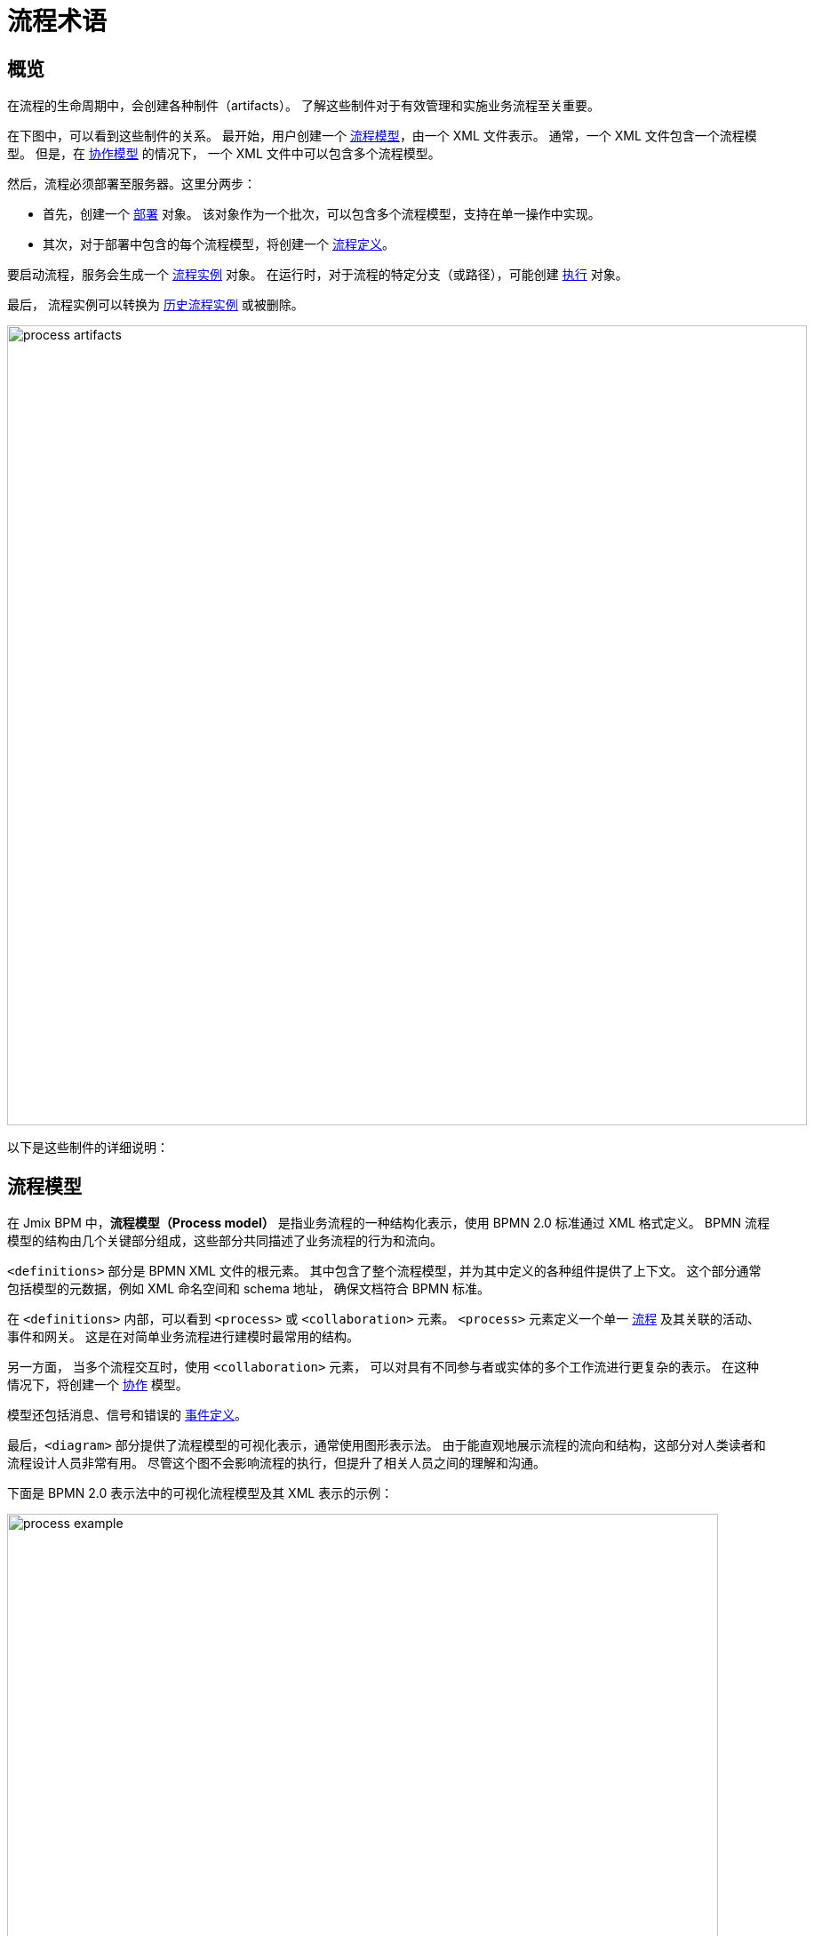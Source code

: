 = 流程术语

== 概览

在流程的生命周期中，会创建各种制件（artifacts）。
了解这些制件对于有效管理和实施业务流程至关重要。

在下图中，可以看到这些制件的关系。
最开始，用户创建一个 <<process-models,流程模型>>，由一个 XML 文件表示。
通常，一个 XML 文件包含一个流程模型。
但是，在 <<collaboration-model,协作模型>> 的情况下，
一个 XML 文件中可以包含多个流程模型。

然后，流程必须部署至服务器。这里分两步：

* 首先，创建一个 <<deployments,部署>> 对象。
该对象作为一个批次，可以包含多个流程模型，支持在单一操作中实现。
* 其次，对于部署中包含的每个流程模型，将创建一个 <<process-definitions,流程定义>>。

要启动流程，服务会生成一个 <<process-instances,流程实例>> 对象。
在运行时，对于流程的特定分支（或路径），可能创建 <<executions,执行>> 对象。

最后，
流程实例可以转换为 xref:bpm:history.adoc#historic-process-instances[历史流程实例] 或被删除。

image::modeling-and-execution/process-artifacts.png[,900]

以下是这些制件的详细说明：

[[process-models]]
== 流程模型

在 Jmix BPM 中，*流程模型（Process model）* 是指业务流程的一种结构化表示，使用 BPMN 2.0 标准通过 XML 格式定义。
BPMN 流程模型的结构由几个关键部分组成，这些部分共同描述了业务流程的行为和流向。

`<definitions>` 部分是 BPMN XML 文件的根元素。
其中包含了整个流程模型，并为其中定义的各种组件提供了上下文。
这个部分通常包括模型的元数据，例如 XML 命名空间和 schema 地址，
确保文档符合 BPMN 标准。

在 `<definitions>` 内部，可以看到 `<process>` 或 `<collaboration>` 元素。
`<process>` 元素定义一个单一 xref:bpmn/bpmn-process.adoc[流程] 及其关联的活动、事件和网关。
这是在对简单业务流程进行建模时最常用的结构。

另一方面，
当多个流程交互时，使用 [[collaboration-model]]`<collaboration>` 元素，
可以对具有不同参与者或实体的多个工作流进行更复杂的表示。
在这种情况下，将创建一个 xref:bpmn/bpmn-collaboration.adoc[协作] 模型。

模型还包括消息、信号和错误的 xref:bpmn/bpmn-events.adoc#event-definitions[事件定义]。

最后，`<diagram>` 部分提供了流程模型的可视化表示，通常使用图形表示法。
由于能直观地展示流程的流向和结构，这部分对人类读者和流程设计人员非常有用。
尽管这个图不会影响流程的执行，但提升了相关人员之间的理解和沟通。

下面是 BPMN 2.0 表示法中的可视化流程模型及其 XML 表示的示例：

image::process-example.png[,800]

[source,xml]
----
<?xml version="1.0" encoding="UTF-8"?>
<definitions xmlns="http://www.omg.org/spec/BPMN/20100524/MODEL" <!--Other namespases.... --> >

  <!--Process definition-->
  <process id="document-approval" name="Document approval" isExecutable="true">
     <!--Process elements-->
  <process/>

  <!--Event definitions-->
  <message id="start-approval-process" name="Start approval process" />
  <signal id="payment-failed" name="Payment failed" flowable:scope="global" />
  <error id="payment-serice-error" name="Payment serice error" errorCode="900" />

  <!--Diagram section-->
  <bpmndi:BPMNDiagram id="BPMNDiagram_process">
      <!-- Diagram elements -->
  <bpmndi:BPMNDiagram/>
</definitions>
----

=== 流程和草稿

从概念上讲，流程模型有两种状态：*草稿* 和 *可以部署*。
而技术上，这两个版本都是有效的 BPMN 模型，主要区别在于存储位置的不同。
草稿版本还有一个标记为 `.draft` 的额外扩展名。

=== 存储流程模型

在 *Studio* 中，流程模型的草稿存储在 `src/main/resources/process-drafts`，
可以部署的模型存储在 `src/main/resources/processes`。

可以通过 xref:bpm:flowable-application-properties.adoc[] 修改流程模型的存储位置，
但是不建议这么做。

As well, you can create atd store drafts at runtime using the *Web Modeler*.（译者注：web 存储位置 atd store？）

[NOTE]
====
Studio 和 Web 应用程序中的草稿存储在不同的位置，
并且不同步，包含不同的模型集。
====

=== 删除流程模型

在 IDE 中，通过标准操作可以删除流程模型。

在 *Web 建模器* 中，使用建模器的功能删除草稿。

[[deployments]]
== 部署对象

*部署（deployment）* 对象是一个存储各种业务流程资源的容器，
例如，BPMN 流程模型、图片、表单以及其他制件。

[[business-archive]]
=== 业务归档

部署流程时，必须将流程打包为 _业务归档（business archive - BAR）_。
业务归档是部署到流程引擎的单元，
与 ZIP 文件类似。
可以包含 BPMN 2.0 流程、DMN 规则和任何其他类型的文件。
一般来说，业务归档包含资源集。

部署业务归档时，会扫描其内容，查找扩展名为 `.bpmn20.xml` 或 `.bpmn` 的 BPMN 文件。
然后引擎会处理这样的文件，一个文件内也可能包含多个流程定义。
激活 DMN 引擎时，还会解析 `.dmn` 文件。

[NOTE]
====
Jmix BPM 不使用 Flowable 表单。
====

[[creating-deployments]]
=== 创建部署

在 Jmix BPM 中，可以通过编程方式或使用 UI 功能创建部署。

以编程方式，部署是通过 `RepositoryService` 服务使用 `DeploymentBuilder` 接口创建。
资源通过 `addClasspathResource`、`addInputStream` 这样方法添加到部署中。
资源添加完成后，调用 `deploy()` 完成部署：

[source,java]
----
repositoryService.createDeployment()
        .name("My Deployment")
        .addClasspathResource("processes/my-process.bpmn") <1>
        .addString("greeting", "Hello, world!") <2>
        .deploy();
----
<1> -- 添加 XML 格式的 BPMN 流程模型。
<2> -- 添加一个字符串类型的资源。

在 *Studio* 中，流程会自动部署，请参阅 xref:bpm:auto-deployment.adoc[] 部分。
或者可以使用 Studio 的 _热部署_ 功能进行部署。

在 xref:bpm:menu-views/modeler-web.adoc[Web 建模器] 中，可以手动部署流程。

部署完成后，部署对象将变为只读。
即，其内容在部署后无法更改，从而确保已部署资源的完整性。

在部署时，Flowable 会解析部署中包含的 BPMN XML 文件。
对于每个完成解析的 BPMN 文件，Flowable 会创建一个或多个流程定义。
每个流程定义都对应一个 BPMN XML 中的定义。

[[accessing-deployed-resources]]
=== 访问已部署资源

如需在运行时访问已部署资源：

[source,java]
----
// 已部署资源列表
List<String> resourceNames = repositoryService.getDeploymentResourceNames(deploymentId);

// 获取特定资源
InputStream resourceStream = repositoryService.getResourceAsStream(deploymentId, "my-resource.txt");
----

[[storing-deployments]]
=== 存储部署

创建的流程定义会保存在 Flowable 数据库 `ACT_RE_DEPLOYMENT` 表中。


[[deleting-deployments]]
=== 删除部署

可以使用 `RepositoryService` 删除部署对象：

[source,java]
----
// Specify the deployment ID you want to delete
// Replace with your actual deployment ID
String deploymentId = "yourDeploymentId";

// Delete the deployment
// The second parameter indicates whether to cascade delete process instances
repositoryService.deleteDeployment(deploymentId, true);
----

第一个参数是部署 ID，可以在创建部署时记录或通过查询已有部署来获取该 ID。

第二个参数（`true` 或 `false`）决定是否级联删除与该部署关联的所有流程实例。
如果设置为 `true`，则删除从这个部署创建的所有激活和历史流程实例。

如果级联删除设置为 `false`，
则不会删除该部署关联的任何流程实例。
也就是说，虽然不能用流程定义生成新实例，
但已有实例在系统中保持不变。

[CAUTION]
====
可以在 _流程定义详情（Process Definition Detail）_ 视图中手动删除特定的部署。
但请记住，此操作会同时删除已部署的 _所有_ 流程定义。
====


[[deployment-properties]]
=== 部署属性

*部署* 有下列属性：

[cols="1,2", options="header"]
|===
| 属性 | 描述

| Id
| 部署的唯一标识符

| Name
| 部署的名称

| Deployment Time
| 创建部署的时间戳

| Resources
| 部署包含的资源集合（例如，BPMN 文件、DMN 表）

| Version
| 流程的版本号，帮助管理流程定义更新和升级。
|===



[[process-definitions]]
== 流程定义

*流程定义（process definition）* 对象表示可执行业务流程的一个蓝图。
封装了流程的结构、活动和逻辑，
支持流程引擎根据 <<process-models,流程模型>> 中的定义管理和执行 <<process-instances,流程实例>>。

[[creating-process-definitions]]
=== 创建流程定义

流程定义无法直接创建，
而是在部署过程中创建的。

每个 *流程定义* 都与一个特定的 <<deployments,部署>> 相关，
部署是一个或多个流程定义和相关资源的容器。

如需查看部署到引擎的流程定义列表，
可通过 *BPM*-> xref:menu-views/process-definitions.adoc[流程定义视图] 查看。

[[suspending-activating-definitions]]
=== 激活和挂起

流程定义有两种状态：*激活（active）* 和 *挂起（suspended）*。

* *激活状态*：在此状态下，可使用该流程定义中规定的结构创建和执行流程。

* *挂起状态*：在此状态下，无法启动该定义的新实例，
但是已经在运行的现有实例可以继续运行，直到完成或终止。

状态转移：

[source,java]
----
// Suspending a process definition
repositoryService.suspendProcessDefinitionByKey(processDefinitionKey);

// Activating a suspended process definition
repositoryService.activateProcessDefinitionByKey(processDefinitionKey);
----

另外，也可以通过 ID 挂起或激活流程定义。

[[process-definition-versiooning]]
=== 流程定义的版本

在部署期间，
流程引擎在将 *流程定义* 存储到数据库之前会为其分配一个版本号。
因此，流程定义是带版本的，同一流程的多个版本可以同时存在。

`id` 属性设置为
`\{processDefinitionKey}:\{processDefinitionVersion}:\{generated-id}`，
其中 `generated-id` 是一个唯一的数字，
以确保群集环境中流程定义缓存 ID 的唯一性。

[NOTE]
====
流程模型中的 `process id` 属性将被复制到流程定义的 `key` 属性中。
在操作流程时，请记住这一点。
====

[[accessing-process-definitions]]
=== 访问流程定义

运行时访问流程定义：

[source,java]
----
// Querying for all process definitions in deployment
List<ProcessDefinition> processDefinitions = repositoryService.createProcessDefinitionQuery()
    .deploymentId(deploymentId)
    .list();

// Querying for all versions of the process definition
repositoryService.createProcessDefinitionQuery()
        .processDefinitionKey(key)
        .list();

// Querying for the latest version of the process definition
 ProcessDefinition processDefinition = repositoryService.createProcessDefinitionQuery()
        .processDefinitionKey(key)
        .latestVersion()
        .singleResult();
----

[[storing-process-definitions]]
=== 存储流程定义

创建的流程定义保存在数据库的 `ACT_RE_PROCDEF` 表中。


[[deleting-process-definitions]]
=== 删除流程定义

如需删除流程定义，则需要删除其关联的部署对象。
参阅 <<deleting-deployments>>。


[[process-definition-properties]]
=== 流程定义属性

Flowable 中的流程定义有几个重要属性：

[cols="1,2", options="header"]
|===
| 属性 | 描述

| ID
| 流程定义的唯一标识符

| Key
| 不同版本流程定义的唯一标识符。（注意：在流程模型中，这个参数为 `process ID`）

| Name
| 流程定义名称

| Version
| 流程定义版本号

| Deployment ID
| 流程定义归属的部署 ID

| Resource Name
| 定义该流程的 BPMN XML 文件名

|Category
|用户定义参数
|===


[[process-instances]]
== 流程实例

*流程实例（process instance）* 表示业务流程的运行实例。封装了特定 <<process-definitions,流程定义>> 的执行过程，并有自己的状态和数据。

[[process-instance-lifecycle]]
=== 流程实例生命周期

流程实例的生命周期有几个阶段，
表示流程运行中的各种状态和转换。

[[pi-lifecycle-creation]]
==== 创建

当启动流程定义的一个新实例时，将创建流程实例。
这可以使用 `RuntimeService` 的 `startProcessInstanceByKey` 或 `startProcessInstanceById` 方法实现。

BPM 管理员可以在 xref:menu-views/process-definitions.adoc[] 视图中手动启动流程。
有特定权限的用户可以在 xref:menu-views/start-process-view.adoc[] 视图中启动流程。

在这个阶段，可以将初始变量传递给实例：

[source,java]
----
// Example variable for the process
Map<String, Object> variables = new HashMap<>();
variables.put("employeeId", "12345");

ProcessInstance processInstance = runtimeService
    .startProcessInstanceByKey("my-process", variables);
----

[source,java]
----
ProcessInstanceBuilder builder = runtimeService.createProcessInstanceBuilder()
    .processDefinitionKey("myProcess")
    .businessKey("holidayRequest-123")
    .variable("employeeId", "12345")
    .start();

ProcessInstance processInstance = builder.start();
----

[[pi-lifecycle-active]]
==== 激活状态

创建后，流程实例将进入 *激活（active）* 状态，
开始执行流程定义中定义的任务。
实例最终会完成 BPMN 模型中定义的各种任务、事件和网关。

查询流程实例是否处于活动状态：

[source,java]
----
ProcessInstance processInstance = runtimeService.createProcessInstanceQuery()
    .processInstanceId(processInstanceId)
    .active()
    .singleResult();
----

如果流程实例已挂起，则可以将其激活。

[source,java]
----
runtimeService.activateProcessInstanceById(processInstanceId);
----

[[pi-lifecycle-suspended]]
==== 挂起状态

流程实例可以被挂起，挂起时，流程会暂停执行，但不会终止。
于是可以在不丢失实例当前状态的情况下进行维护或更新。
挂起时，不会执行任何任务，但仍可查看已有任务。

可以使用 *流程实例详情（Process Instance Detail）* 视图或以编程方式挂起流程实例：

[source,java]
----
runtimeService.suspendProcessInstanceById(processInstanceId);
----

查询流程实例是否已经挂起：

[source,java]
----
ProcessInstance processInstance = runtimeService.createProcessInstanceQuery()
                .processInstanceId(processInstanceId)
                .suspended()
                .singleResult();
----

[[pi-lifecycle-completion]]
==== 完成

当流程实例中的所有任务和事件都已完成时，则该流程已完成。
但是流程实例没有特殊的 *完成* 状态。
此时，会删除已完成的流程实例，
并创建对应的 xref:bpm:history.adoc#historic-process-instances[历史流程实例]。
可以查询该历史记录用于报表和审计目的。

在流程执行期间设置的任何变量都最终确定并存储在历史记录中，
支持在完成后进行检索和分析。

实例完成后，流程引擎可能会触发 BPMN 模型中定义的特定事件，
如结束事件或信号，
，以便在系统内启动进一步的操作或通知。

[NOTE]
====
没有方法可以直接对流程实例本身调用“完成”操作。
而是，需要处理任务并确保满足 BPMN 模型中定义的所有条件来完成流程。
====

[[pi-lifecycle-teermination]]
==== 终止

流程实例也可以在完成之前 *终止（terminated）*。
将会强制停止流程的执行并释放与其关联的所有资源。
已终止的实例不再处于激活状态，无法恢复。

如果终止的流程实例是较大工作流的一部分，
则终止该流程可能会影响父流程的完成状态。

[source,java]
----
runtimeService.deleteProcessInstance(processInstanceId, "Reason for termination");
----

[NOTE]
====
在 Flowable 流程引擎中，
在谈及流程实例时，*终止（termination）* 和 *删除（deletion）* 的概念是等效的。
====

只有当流程实例没有正在执行任务时，才能删除该实例。
如果存在激活的任务，
则在尝试删除之前，需要确保任务已完成或实例处于 *等待状态*。

如果流程实例正在执行异步任务，则可能会出现 *并发更新异常（concurrent update exception）*。
发生这种情况是因为流程引擎使用了乐观锁机制，
即一次只能有一个事务可以修改数据库中的一行。
如果我们在尝试删除一行数据时，另一个事务在尝试更新或删除该行，则会引发异常。

image::optimistic-locking-exception.png[,400]

删除流程实例时，流程引擎不会触发与删除操作关联的任何监听器事件。
也就是说，无法通过监听器实现与删除事件相关的自定义行为。

[[acessing-process-instances]]
=== 访问流程实例

在运行时访问流程实例：

[source,java]
----
// Querying for all instances of a specific process definition
List<ProcessInstance> instances = runtimeService.createProcessInstanceQuery()
        .processDefinitionKey(key)
        .list();

// Querying for a specific process instance by ID
ProcessInstance processInstance = runtimeService.createProcessInstanceQuery()
        .processInstanceId(instanceId)
        .singleResult();
----

[[storing-process-instances]]
=== 存储流程实例

流程引擎将 *流程实例* 与 *执行过程（execution）* 存在同一个数据库表 `ACT_RU_EXECUTION` 中。

[[deleting-process-instances]]
=== 删除流程实例


[[process-instance-properties]]
=== 流程实例属性

[cols="1,2", options="header"]
|===
| 属性 | 描述

| Process Instance ID
| 流程实例的唯一标识符

| Business Key
| 流程实例在业务级别的标识符（可选）

| Parent ID
| 如果此字段为 `null`，则表示执行过程是一个 *流程实例*。
如果有值，则表示该执行过程是流程实例的一个子执行过程。

| Process Definition ID
| 该实例对于的流程定义 ID

| Start Time
| 流程实例启动的时间戳

| End Time
| 流程实例完成的时间戳

| Duration
| 流程实例执行的时长

| State
| 流程实例的当前状态。例如，运行中（running）、挂起（suspended）、完成（completed）。

| Variables
| 与流程实例相关的变量
|===


[[executions]]
== 执行过程

一个 *执行过程（execution）* 对象表示流程实例中的一段 _“执行路径”_。
这是是 Flowable 引擎中的一个基本概念，
支持在流程通过各种活动时跟踪流程的当前状态和流向。

[NOTE]
====
*流程实例 vs. 执行过程：*

* 流程实例表示流程定义的特定执行过程，并作为所有相关执行过程的容器。
* 执行过程是流程实例当前状态的一个指针，可以表示该实例中的各种路径。
====

执行过程以分层树结构进行组织。
流程实例也被认为是最顶层的一个执行过程，
可以包含表示子流程或并行活动的子执行过程。
即使在简单的流程中，流程引擎也会在流程实例下创建一个执行过程。

方法 `getParentId()` 可以查询检索父执行过程的 ID，
在父子执行过程之间建立明确的关系，
对于管理复杂的工作流程非常重要。

子执行过程可以保存其上下文中的 *局部变量*。

[[accessing-executions]]
=== 访问执行过程

查询特定流程实例的子执行过程：

[source,java]
----
List<Execution> childExecutions = runtimeService.createExecutionQuery()
    .processInstanceId(processInstanceId)
    .list();
----

[[storing-executions]]
=== 存储执行过程

流程实例和执行过程都存储在 `ACT_RU_EXECUTION` 表中。
表中包含这两种类型的实体记录，因此，查询和管理会复杂一些。

[[deleting-executions]]
=== 删除执行过程

在不删除整个已激活流程实例的情况下，
无法删除该实例的执行过程。
执行过程与父流程实例是紧耦合关系，
共同表示该实例的当前状态。

.*多实例执行过程*
对于多实例任务，
可以使用 `deleteMultiInstanceExecution()` 方法删除与多实例活动相关的所有执行过程，
但这仍然与父流程实例的上下文相关。

[source,java]
----
// Replace with your execution ID
String executionId = "yourExecutionId";
// Set to true if you want to mark it as completed
boolean executionIsCompleted = true;

runtimeService.deleteMultiInstanceExecution(executionId, executionIsCompleted);
----

[NOTE]
====
确保尝试删除的执行过程未处于激活或无法删除的状态。
如果存在并发事务或依赖项，则可能会产生异常。
====

[[execution-properties]]
=== 执行过程属性

执行过程与流程实例的属性相同。
参阅 <<process-instance-properties,上面的表格>>。


[[tasks]]
== 任务实例

*任务实例（task instance）* 表示流程中任务的特定实例。
当流程执行到达用户任务、服务任务或任何其他类型的任务时，将创建一个该任务的实例。
任务实例可用于跟踪和管理用户或系统对任务的执行情况。

[[standalone-tasks]]
=== 独立任务

可以创建不直接绑定到特定流程实例的独立任务。
该功能为各种场景中的任务管理提供了额外的灵活性。
示例：

[source,java]
----
Task newTask = taskService.newTask();
newTask.setName("Standalone Task");
newTask.setAssignee("userId"); // Assign to a user
taskService.saveTask(newTask);
----

[[accessing-task-instances]]
=== 访问任务实例

任务实例可以通过 `TaskService` API 编程式访问。
示例：

[source,java]
----
//Getting task by ID
Task task = taskService.createTaskQuery().taskId(taskId).singleResult();

//Getting a list of tasks, assigned to user
List<Task> tasks = taskService.createTaskQuery().taskAssignee("userId").list();
----

[[storing-task-instances]]
=== 存储任务实例

已激活的任务实例存储在数据库的 `ACT_RU_TASK` 表中。
每个任务实例都与其相应的流程实例和执行上下文相关联。

[[deleting-task-instances]]
=== 删除任务实例

从技术上讲，可以通过编程方式删除任务：

[source,java]
----
taskService.deleteTask(taskId, "Reason for deletion");
----

[CAUTION]
====
但是，删除任务会有多种可能导致关联的流程出现问题。
因此，删除任务时必须谨慎，
通常需要指定查询条件以避免意外的数据丢失。
====

[[task-instance-properties]]
=== 任务实例属性

[cols="1,3"]
|===
| 属性 | 描述

| Id
| 任务实例的唯一标识符

| Execution Id
| 任务关联的执行过程的 ID

| Process Instance Id
| 任务所属的流程实例的 ID

| Process Definition Id
| 任务关联的流程定义的 ID

| Task Definition Id
| 该任务基于的任务定义的 ID

| State
| 任务的状态。例如，已创建（created）、已分配（assigned）、已完成（completed）

| Name
| BPMN 模型中该任务的名称

| Description
| 任务的描述，提供额外信息

| Task Definition Key
| 在查询时引用任务定义的键值（等于流程模型中的参数 `task id`）


| Owner
| 任务所有人的标识符

| Assignee
| 任务执行人的标识符

| Delegation
| 任务代理的标识符

| Priority
| 该任务的优先级，影响其处理顺序

| Create Time
| 创建任务的时间

| In Progress Time
| 任务工作的开始时间

| In Progress Started By
| 开始处理该任务的用户标识符

| Claim Time
| 用户领取任务的时间

| Claimed By
| 领取该任务的用户标识符

| Suspended Time
| 任务挂起的时间（如果适用）

| Suspended By
| 挂起该任务的用户标识符

| In Progress Due Date
| 在任务进入处理后，到完成此任务的截止日期

| Due Date
| 该任务必须完成的截止日期

| Category
| 该任务的类别或分类

| Suspension State
| 任务状态，已挂起或已激活
|===


[[process-variables]]
== 流程变量

在 BPMN 中，流程变量表示在执行流程实例期间使用的数据。
流程变量是信息容器，可以影响流程的流向，
可以存储中间结果，或者为任务和活动提供输入。

变量可在表达式中使用，例如，在排他网关中选择正确的传出顺序流。
在服务任务中，可以在调用外部服务时使用，
例如，为调用稳步服务提供输入或存储输出结果。


[[persisting-process-variables]]
=== 持久化流程变量

与常规 Java 变量不同，流程变量是由流程引擎管理的实体。
引擎在流程启动时，
或者定义和初始化新变量时都会创建流程变量的实例。

因此，流程变量实际上是容器，存储已知 Java 类型的值。

[[variable-types]]
=== 流程变量的类型

在 Jmix BPM 中，支持的流程变量类型有：

* 字符串（String）
* 多行字符串（Multiline string）
* 小数（Decimal）
* 整数（Number）
* 布尔值（Boolean）
* 日期（Date）
* 时期时间（Date with time）
* 实体（Entity）
* 实体列表（Entity list）
* 文件（File）
* 平台中的枚举（Platform enum）
* 对象（Object）- 无法在流程表单中使用

这里的实体仅考虑在数据模型中定义的 Jmix 实体。
当持久化这种类型的变量时，流程引擎在数据库实际存储的是这样格式的字符串：
`<entity-name>."<UUID>""`，示例：

 jbt_User."60885987-1b61-4247-94c7-dff348347f93"

因此，当流程使用这个变量时，会从数据库读取实际的实体。

[WARNING]
====
使用实体列表类型的变量时，请注意列表的大小有 4000 字符的限制。
假设一个实体需要 50 个字符，则列表中仅能存储大约 80 个实体。
如果流程变量的长度超过该限制，则在持久化时会发生异常。

但是，可以在事务边界内使用支持更多字符的变量，而不需要持久化。
另外，也可以使用 <<transient-variables,transient 变量>>。
====

[[variable-scopes]]
=== 变量作用域
流程变量有定义的作用域，通常限定在与之相关的流程实例内。
即在该实例的整个执行过程中都可以访问，但在实例之外则不可见。
因此，同一流程实例中的任何任务、子流程或事件都可以读取和写入这些变量。
流程实例可以具有任意数量的变量。

然而，
需要注意的是，
虽然流程实例变量在所有子作用域（如子流程）中都是可见的，
却无法从独立的流程实例中访问。
例如，如果一个子流程通过 “调用活动” 进行调用，
任何变量都必须在父流程和子流程之间显式传递，
子流程不会自动继承父级的变量。

这种设计可以保证每个流程实例维护自己的状态和数据完整性，
同时支持灵活地管理该实例中各种跨任务的信息。

[[local-variables]]
=== 局部变量

BPMN 中的局部变量是指存在于特定作用域内的变量，
通常与特定任务或子流程相关。
在多实例活动中，可以为每个实例定义局部变量。
用于存储仅在该作用域内的数据，并且在外部无法访问。
作用域可以嵌套。

局部变量在进入逻辑块时创建，并在退出逻辑块时自动删除。
此行为可确保在不再需要时释放资源，从而能更有效地管理内存。

局部变量可以与更高级别作用域（如流程实例）中的变量同名，而不会引起冲突。
当在其作用域内使用时，会覆盖任何同名的更高级别的变量。

[[transient-variables]]
== Transient 变量

Transient 变量的行为与常规变量类似，但是不持久化。通常，transient 变量用于更复杂的场景中。如有疑问，那么还是使用常规流程变量。


[[using-process-variables]]
=== 使用流程变量

可以在启动流程时将变量传递到流程实例中：

[source,java]
----
ProcessInstance startProcessInstanceByKey(String processDefinitionKey, Map<String, Object> variables);
----

可以在流程执行期间添加变量。
例如，通过 `RuntimeService`：

[source,java]
----
void setVariable(String executionId, String variableName, Object value);
void setVariableLocal(String executionId, String variableName, Object value);
void setVariables(String executionId, Map<String, ? extends Object> variables);
void setVariablesLocal(String executionId, Map<String, ? extends Object> variables);
----

还可以获取变量值，如下所示。
请注意，`TaskService` 中也存在类似的方法。
也就是说，任务（与执行过程一样）可以有仅在任务持续时间内 “存活” 的局部变量。

[source,java]
----
Map<String, Object> getVariables(String executionId);
Map<String, Object> getVariablesLocal(String executionId);
Map<String, Object> getVariables(String executionId, Collection<String> variableNames);
Map<String, Object> getVariablesLocal(String executionId, Collection<String> variableNames);
Object getVariable(String executionId, String variableName);
<T> T getVariable(String executionId, String variableName, Class<T> variableClass);
----

变量经常在 Java 委托、表达式、执行监听器、任务监听器、脚本等场景中使用。
在这些场景中，还可以访问当前执行过程或任务对象，
以便设置或查询流程变量。
最简单的方法是：

[source,java]
----
execution.getVariables();
execution.getVariables(Collection<String> variableNames);
execution.getVariable(String variableName);

execution.setVariables(Map<String, object> variables);
execution.setVariable(String variableName, Object value);
----

[NOTE]
====
以上方法也都有带 "_local_" 的类似方法。
====


[[storing-process-variables]]
=== 存储流程变量

流程变量保存在数据库的 `ACT_RU_VARIABLE` 表中。

[[process-variable-properties]]
=== 流程变量属性

[cols="1,2"]
|===
| 属性 | 描述

| **ID**
| 流程变量的唯一标识符

| **Type**
| 定义变量可以保存的数据类型，例如 String、Integer、Boolean 等

| *Name*
| 变量的名称

| *Execution ID*
| 执行过程的 ID，流程变量在这个过程的作用域内定义

| *Process instance ID*
| 流程实例的 ID，流程变量在这个实例的作用域内定义

| *Task instance ID*
| 任务实例的 ID，流程变量在这个实例的作用域内定义

|===
